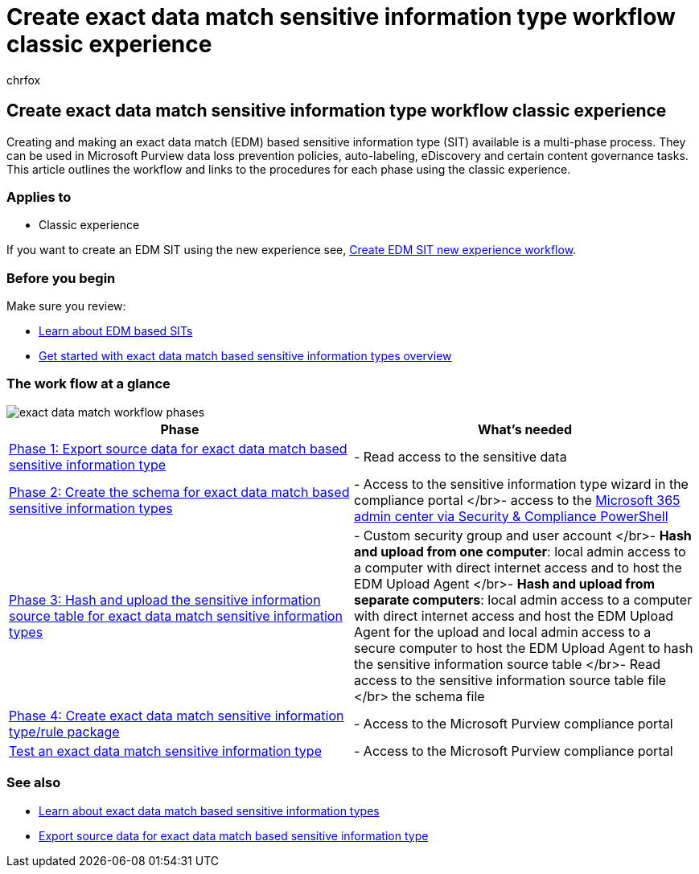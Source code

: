 = Create exact data match sensitive information type workflow classic experience
:audience: Admin
:author: chrfox
:description: Get started creating exact data match based sensitive information types using the classic UX workflow.
:f1.keywords: ["NOCSH"]
:manager: laurawi
:ms.author: chrfox
:ms.collection: ["M365-security-compliance"]
:ms.custom: seo-marvel-apr2020
:ms.date:
:ms.localizationpriority: medium
:ms.service: O365-seccomp
:ms.topic: how-to
:search.appverid: ["MOE150", "MET150"]

== Create exact data match sensitive information type workflow classic experience

Creating and making an exact data match (EDM) based sensitive information type (SIT) available is a multi-phase process.
They can be used in Microsoft Purview data loss prevention policies, auto-labeling, eDiscovery and certain content governance tasks.
This article outlines the workflow and links to the procedures for each phase using the classic experience.

=== Applies to

* Classic experience

If you want to create an EDM SIT using the new experience see, xref:sit-create-edm-sit-unified-ux-workflow.adoc[Create EDM SIT new experience workflow].

=== Before you begin

Make sure you review:

* xref:sit-learn-about-exact-data-match-based-sits.adoc[Learn about EDM based SITs]
* xref:sit-get-started-exact-data-match-based-sits-overview.adoc[Get started with exact data match based sensitive information types overview]

=== The work flow at a glance

image::..\media\swimlane_edm_process.png[exact data match workflow phases]

|===
| Phase | What's needed

| link:sit-get-started-exact-data-match-export-data.md#export-source-data-for-exact-data-match-based-sensitive-information-type[Phase 1: Export source data for exact data match based sensitive information type]
| - Read access to the sensitive data

| link:sit-get-started-exact-data-match-create-schema.md#create-the-schema-for-exact-data-match-based-sensitive-information-types[Phase 2: Create the schema for exact data match based sensitive information types]
| - Access to the sensitive information type wizard in the compliance portal </br>- access to the link:/powershell/exchange/connect-to-scc-powershell[Microsoft 365 admin center via Security & Compliance PowerShell]

| link:sit-get-started-exact-data-match-hash-upload.md#hash-and-upload-the-sensitive-information-source-table-for-exact-data-match-sensitive-information-types[Phase 3: Hash and upload the sensitive information source table for exact data match sensitive information types]
| - Custom security group and user account </br>- *Hash and upload from one computer*: local admin access to a computer with direct internet access and to host the EDM Upload Agent </br>- *Hash and upload from separate computers*: local admin access to a computer with direct internet access and host the EDM Upload Agent for the upload and local admin access to a secure computer to host the EDM Upload Agent to hash the sensitive information source table </br>- Read access to the sensitive information source table file </br> the schema file

| link:sit-get-started-exact-data-match-create-rule-package.md#create-exact-data-match-sensitive-information-typerule-package[Phase 4: Create exact data match sensitive information type/rule package]
| - Access to the Microsoft Purview compliance portal

| link:sit-get-started-exact-data-match-test.md#test-an-exact-data-match-sensitive-information-type[Test an exact data match sensitive information type]
| - Access to the Microsoft Purview compliance portal
|===

=== See also

* link:sit-learn-about-exact-data-match-based-sits.md#learn-about-exact-data-match-based-sensitive-information-types[Learn about exact data match based sensitive information types]
* link:sit-get-started-exact-data-match-export-data.md#export-source-data-for-exact-data-match-based-sensitive-information-type[Export source data for exact data match based sensitive information type]

